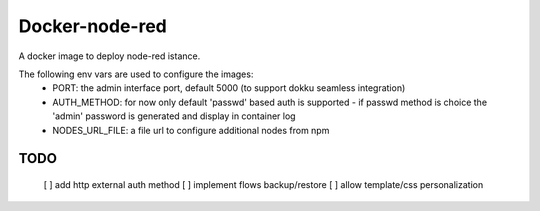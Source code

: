 Docker-node-red
===================

A docker image to deploy node-red istance.

The following env vars are used to configure the images:
  - PORT: the admin interface port, default 5000 (to support dokku seamless integration)
  - AUTH_METHOD: for now only default 'passwd' based auth is supported
    - if passwd method is choice the 'admin' password is generated and display in container log
  - NODES_URL_FILE: a file url to configure additional nodes from npm

TODO
----
  [ ] add http external auth method
  [ ] implement flows backup/restore
  [ ] allow template/css personalization
